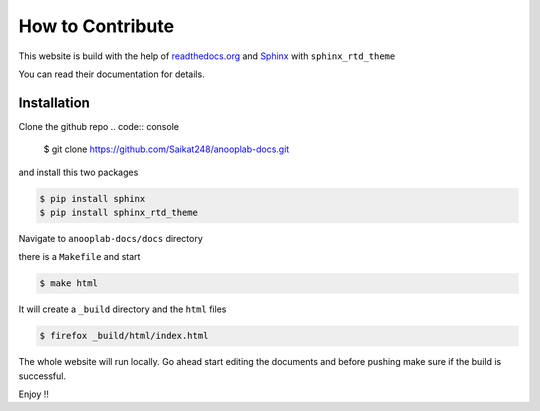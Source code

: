 .. _how_to_contribute:

How to Contribute
=================

This website is build with the help of `readthedocs.org <https://readthedocs.org/>`_ and `Sphinx <https://www.sphinx-doc.org/en/master/>`_
with ``sphinx_rtd_theme``

You can read their documentation for details.

Installation
------------

Clone the github repo
.. code:: console

	$ git clone https://github.com/Saikat248/anooplab-docs.git

and install this two packages 

.. code:: console

	$ pip install sphinx
	$ pip install sphinx_rtd_theme


Navigate to ``anooplab-docs/docs`` directory 

there is a ``Makefile`` and start

.. code:: console

	$ make html 

It will create a ``_build`` directory and the ``html`` files

.. code:: console 

	$ firefox _build/html/index.html

The whole website will run locally.
Go ahead start editing the documents and before pushing make sure if the build is successful.

Enjoy !!

